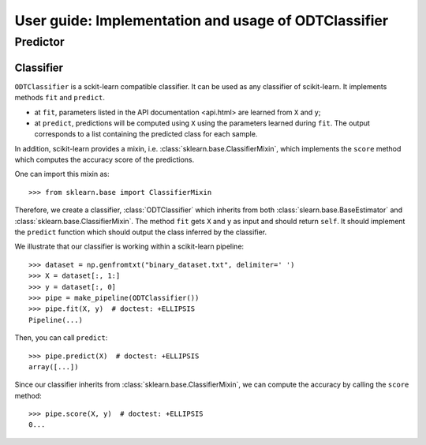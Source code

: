 .. title:: User guide : contents

.. _user_guide:

=====================================================
User guide: Implementation and usage of ODTClassifier
=====================================================

Predictor
---------

Classifier
~~~~~~~~~~

``ODTClassifier`` is a sckit-learn compatible classifier. It can be used as any classifier of
scikit-learn. It implements methods ``fit`` and ``predict``.

* at ``fit``, parameters listed in the API documentation <api.html> are learned from ``X`` and ``y``;
* at ``predict``, predictions will be computed using ``X`` using the parameters
  learned during ``fit``. The output corresponds to a list containing the predicted class for each
  sample.

In addition, scikit-learn provides a mixin, i.e.
:class:`sklearn.base.ClassifierMixin`, which implements the ``score`` method
which computes the accuracy score of the predictions.

One can import this mixin as::

    >>> from sklearn.base import ClassifierMixin

Therefore, we create a classifier, :class:`ODTClassifier` which inherits
from both :class:`slearn.base.BaseEstimator` and
:class:`sklearn.base.ClassifierMixin`. The method ``fit`` gets ``X`` and ``y``
as input and should return ``self``. It should implement the ``predict``
function which should output the class inferred by the classifier.

We illustrate that our classifier is working within a scikit-learn pipeline::

    >>> dataset = np.genfromtxt("binary_dataset.txt", delimiter=' ')
    >>> X = dataset[:, 1:]
    >>> y = dataset[:, 0]
    >>> pipe = make_pipeline(ODTClassifier())
    >>> pipe.fit(X, y)  # doctest: +ELLIPSIS
    Pipeline(...)


Then, you can call ``predict``::

    >>> pipe.predict(X)  # doctest: +ELLIPSIS
    array([...])


Since our classifier inherits from :class:`sklearn.base.ClassifierMixin`, we
can compute the accuracy by calling the ``score`` method::

    >>> pipe.score(X, y)  # doctest: +ELLIPSIS
    0...

